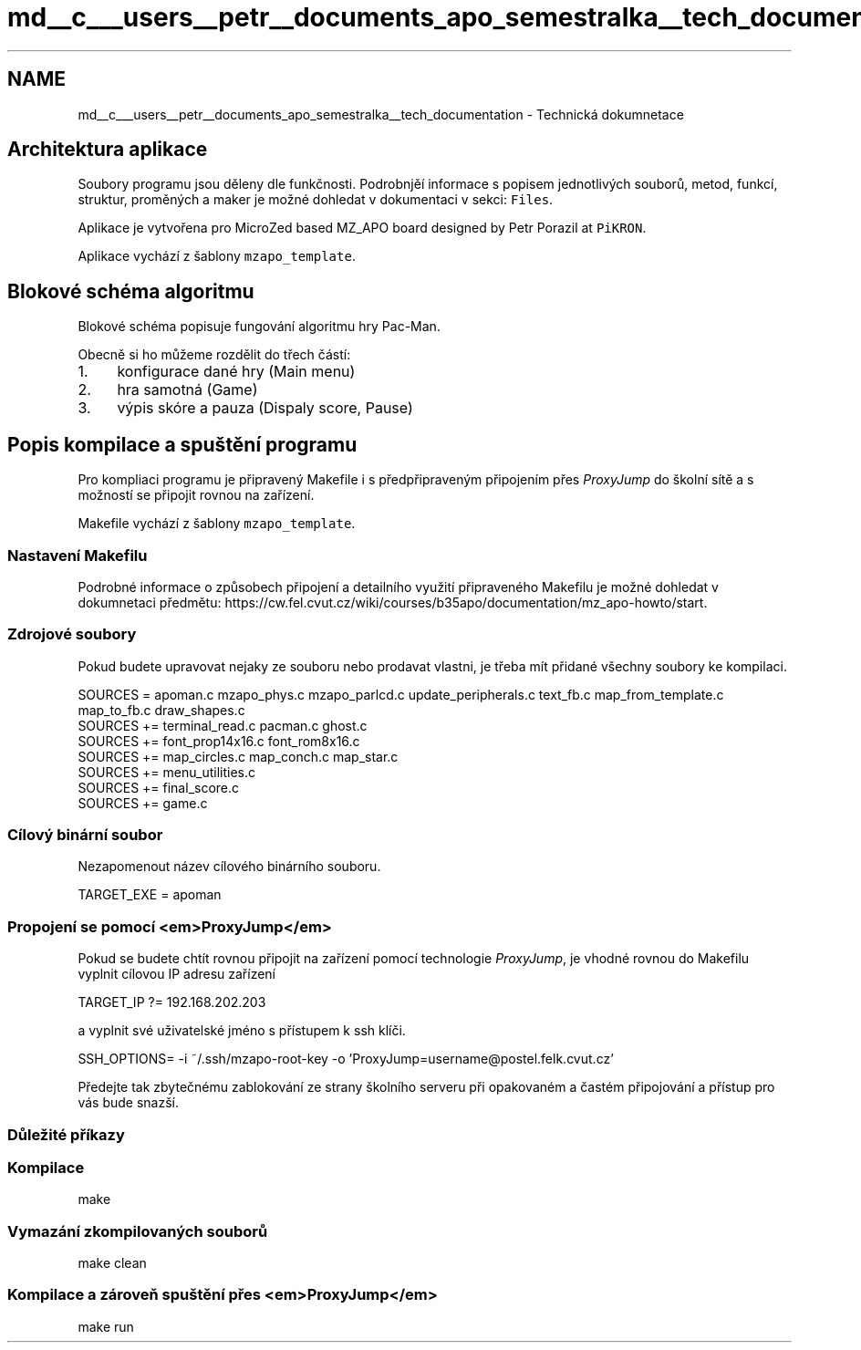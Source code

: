 .TH "md__c___users__petr__documents_apo_semestralka__tech_documentation" 3 "Wed May 5 2021" "Version 1.0.0" "Pac-Man" \" -*- nroff -*-
.ad l
.nh
.SH NAME
md__c___users__petr__documents_apo_semestralka__tech_documentation \- Technická dokumnetace 

.SH "Architektura aplikace"
.PP
Soubory programu jsou děleny dle funkčnosti\&. Podrobnjěí informace s popisem jednotlivých souborů, metod, funkcí, struktur, proměných a maker je možné dohledat v dokumentaci v sekci: \fCFiles\fP\&.
.PP
Aplikace je vytvořena pro MicroZed based MZ_APO board designed by Petr Porazil at \fCPiKRON\fP\&.
.PP
Aplikace vychází z šablony \fCmzapo_template\fP\&.
.SH "Blokové schéma algoritmu"
.PP
Blokové schéma popisuje fungování algoritmu hry Pac-Man\&.
.PP
.PP
Obecně si ho můžeme rozdělit do třech částí:
.PP
.IP "1." 4
konfigurace dané hry (Main menu)
.IP "2." 4
hra samotná (Game)
.IP "3." 4
výpis skóre a pauza (Dispaly score, Pause)
.PP
.SH "Popis kompilace a spuštění programu"
.PP
Pro kompliaci programu je připravený Makefile i s předpřipraveným připojením přes \fIProxyJump\fP do školní sítě a s možností se připojit rovnou na zařízení\&.
.PP
Makefile vychází z šablony \fCmzapo_template\fP\&.
.SS "Nastavení Makefilu"
Podrobné informace o způsobech připojení a detailního využití připraveného Makefilu je možné dohledat v dokumnetaci předmětu: https://cw.fel.cvut.cz/wiki/courses/b35apo/documentation/mz_apo-howto/start\&.
.SS "Zdrojové soubory"
Pokud budete upravovat nejaky ze souboru nebo prodavat vlastni, je třeba mít přidané všechny soubory ke kompilaci\&.
.PP
.PP
.nf
SOURCES = apoman\&.c mzapo_phys\&.c mzapo_parlcd\&.c update_peripherals\&.c text_fb\&.c map_from_template\&.c map_to_fb\&.c draw_shapes\&.c
SOURCES += terminal_read\&.c pacman\&.c ghost\&.c
SOURCES += font_prop14x16\&.c font_rom8x16\&.c
SOURCES += map_circles\&.c map_conch\&.c map_star\&.c
SOURCES += menu_utilities\&.c
SOURCES += final_score\&.c
SOURCES += game\&.c
.fi
.PP
.SS "Cílový binární soubor"
Nezapomenout název cílového binárního souboru\&. 
.PP
.nf
TARGET_EXE = apoman

.fi
.PP
.SS "Propojení se pomocí <em>ProxyJump</em>"
Pokud se budete chtít rovnou připojit na zařízení pomocí technologie \fIProxyJump\fP, je vhodné rovnou do Makefilu vyplnit cílovou IP adresu zařízení 
.PP
.nf
TARGET_IP ?= 192\&.168\&.202\&.203

.fi
.PP
 a vyplnit své uživatelské jméno s přístupem k ssh klíči\&. 
.PP
.nf
SSH_OPTIONS= -i ~/\&.ssh/mzapo-root-key -o 'ProxyJump=username@postel\&.felk\&.cvut\&.cz'

.fi
.PP
 Předejte tak zbytečnému zablokování ze strany školního serveru při opakovaném a častém připojování a přístup pro vás bude snazší\&.
.SS "Důležité příkazy"
.SS "Kompilace"
.PP
.nf
make
.fi
.PP
.SS "Vymazání zkompilovaných souborů"
.PP
.nf
make clean
.fi
.PP
.SS "Kompilace a zároveň spuštění přes <em>ProxyJump</em>"
.PP
.nf
make run
.fi
.PP
 
